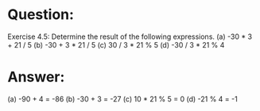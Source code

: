 * Question:
Exercise 4.5: Determine the result of the following expressions.
(a) -30 * 3 + 21 / 5
(b) -30 + 3 * 21 / 5
(c) 30 / 3 * 21 % 5
(d) -30 / 3 * 21 % 4

* Answer:
(a) -90 + 4 = -86
(b) -30 +  3 = -27
(c) 10 * 21 % 5 = 0
(d) -21 % 4 = -1
